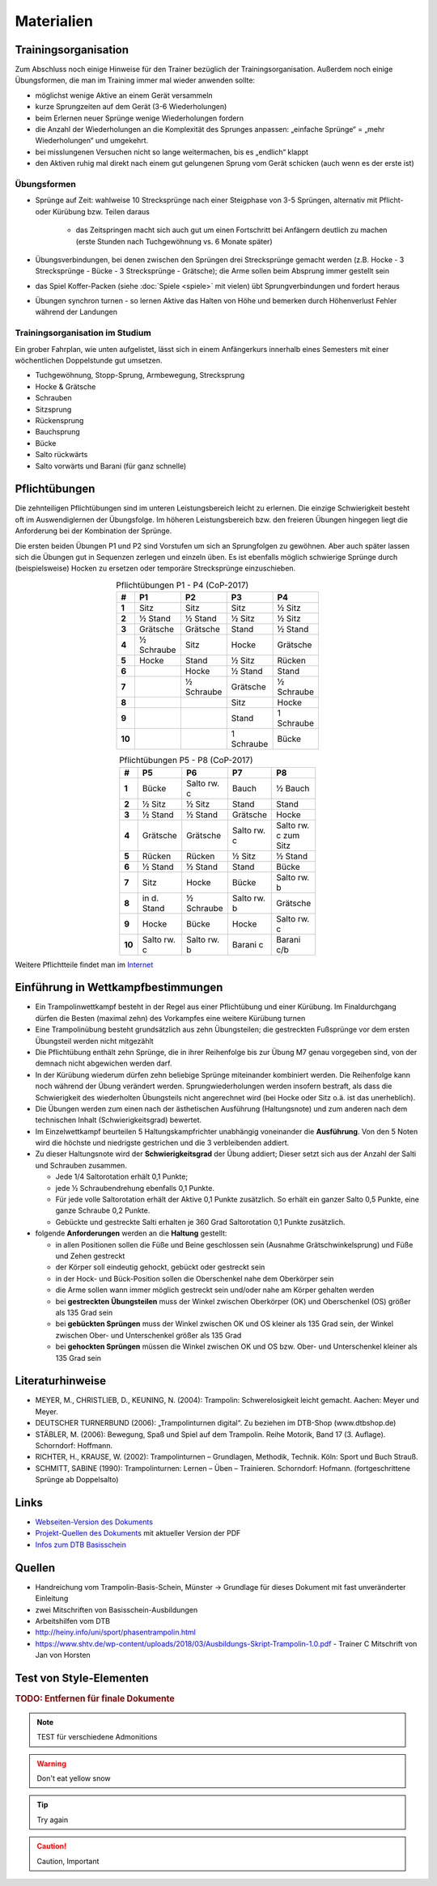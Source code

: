 Materialien
============

Trainingsorganisation
---------------------

Zum Abschluss noch einige Hinweise für den Trainer bezüglich der Trainingsorganisation. Außerdem noch einige Übungsformen, die man im Training immer mal wieder anwenden sollte:

- möglichst wenige Aktive an einem Gerät versammeln
- kurze Sprungzeiten auf dem Gerät (3-6 Wiederholungen)
- beim Erlernen neuer Sprünge wenige Wiederholungen fordern
- die Anzahl der Wiederholungen an die Komplexität des Sprunges anpassen: „einfache Sprünge“ = „mehr Wiederholungen“ und umgekehrt.
- bei misslungenen Versuchen nicht so lange weitermachen, bis es „endlich“ klappt
- den Aktiven ruhig mal direkt nach einem gut gelungenen Sprung vom Gerät schicken (auch wenn es der erste ist)

Übungsformen
~~~~~~~~~~~~~

- Sprünge auf Zeit: wahlweise 10 Strecksprünge nach einer Steigphase von 3-5 Sprüngen, alternativ mit Pflicht- oder Kürübung bzw. Teilen daraus

    - das Zeitspringen macht sich auch gut um einen Fortschritt bei Anfängern deutlich zu machen (erste Stunden nach Tuchgewöhnung vs. 6 Monate später)

- Übungsverbindungen, bei denen zwischen den Sprüngen drei Strecksprünge gemacht werden (z.B. Hocke - 3 Strecksprünge - Bücke - 3 Strecksprünge - Grätsche); die Arme sollen beim Absprung immer gestellt sein
- das Spiel Koffer-Packen (siehe :doc:`Spiele <spiele>` mit vielen) übt Sprungverbindungen und fordert heraus
- Übungen synchron turnen - so lernen Aktive das Halten von Höhe und bemerken durch Höhenverlust Fehler während der Landungen

Trainingsorganisation im Studium
~~~~~~~~~~~~~~~~~~~~~~~~~~~~~~~~~~~~~~~

Ein grober Fahrplan, wie unten aufgelistet, lässt sich in einem Anfängerkurs innerhalb eines Semesters mit einer wöchentlichen Doppelstunde gut umsetzen.

- Tuchgewöhnung, Stopp-Sprung, Armbewegung, Strecksprung
- Hocke & Grätsche
- Schrauben
- Sitzsprung
- Rückensprung
- Bauchsprung
- Bücke
- Salto rückwärts
- Salto vorwärts und Barani (für ganz schnelle)

.. _Pflichten:

Pflichtübungen
--------------

Die zehnteiligen Pflichtübungen sind im unteren Leistungsbereich leicht zu erlernen. Die einzige Schwierigkeit besteht oft im Auswendiglernen der Übungsfolge. Im höheren Leistungsbereich bzw. den freieren Übungen hingegen liegt die Anforderung bei der Kombination der Sprünge.

Die ersten beiden Übungen P1 und P2 sind Vorstufen um sich an Sprungfolgen zu gewöhnen. Aber auch später lassen sich die Übungen gut in Sequenzen zerlegen und einzeln üben. Es ist ebenfalls möglich schwierige Sprünge durch (beispielsweise) Hocken zu ersetzen oder temporäre Strecksprünge einzuschieben.

.. csv-table:: Pflichtübungen P1 - P4 (CoP-2017)
    :widths: 10 20 20 20 20
    :width: 100
    :stub-columns: 1
    :align: center
    :header: #, P1, P2, P3, P4

    1,       Sitz,          Sitz,           Sitz,           ½ Sitz
    2,       ½ Stand,       ½ Stand,        ½ Sitz,         ½ Sitz
    3,       Grätsche,      Grätsche,       Stand,          ½ Stand
    4,       ½ Schraube,    Sitz,           Hocke,          Grätsche
    5,       Hocke,         Stand,          ½ Sitz,         Rücken
    6,       ,              Hocke,          ½ Stand,        Stand
    7,       ,              ½ Schraube,     Grätsche,       ½ Schraube
    8,       ,              ,               Sitz,           Hocke
    9,       ,              ,               Stand,          1 Schraube
    10,      ,              ,               1 Schraube,     Bücke


.. csv-table:: Pflichtübungen P5 - P8 (CoP-2017)
    :widths: 10 20 20 20 20
    :width: 100
    :stub-columns: 1
    :align: center
    :header: #, P5, P6, P7, P8

    1,  Bücke,          Salto rw. c,    Bauch,          ½ Bauch
    2,  ½ Sitz,         ½ Sitz,         Stand,          Stand
    3,  ½ Stand,        ½ Stand,        Grätsche,       Hocke
    4,  Grätsche,       Grätsche,       Salto rw. c,    Salto rw. c zum Sitz
    5,  Rücken,         Rücken,         ½ Sitz,         ½ Stand
    6,  ½ Stand,        ½ Stand,        Stand,          Bücke
    7,  Sitz,           Hocke,          Bücke,          Salto rw. b
    8,  in d. Stand,    ½ Schraube,     Salto rw. b,    Grätsche
    9,  Hocke,          Bücke,          Hocke,          Salto rw. c
    10, Salto rw. c,    Salto rw. b,    Barani c,       Barani c/b


Weitere Pflichtteile findet man im `Internet <https://www.nsv-trampolin.de/index.php/de/infos-regeln/pflichtuebungen-ab-01-01-2017>`_


Einführung in Wettkampfbestimmungen
-----------------------------------

- Ein Trampolinwettkampf besteht in der Regel aus einer Pflichtübung und einer Kürübung. Im Finaldurchgang dürfen die Besten (maximal zehn) des Vorkampfes eine weitere Kürübung turnen
- Eine Trampolinübung besteht grundsätzlich aus zehn Übungsteilen; die gestreckten Fußsprünge vor dem ersten Übungsteil werden nicht mitgezählt
- Die Pflichtübung enthält zehn Sprünge, die in ihrer Reihenfolge bis zur Übung M7 genau vorgegeben sind, von der demnach nicht abgewichen werden darf.
- In der Kürübung wiederum dürfen zehn beliebige Sprünge miteinander kombiniert werden. Die Reihenfolge kann noch während der Übung verändert werden. Sprungwiederholungen werden insofern bestraft, als dass die Schwierigkeit des wiederholten Übungsteils nicht angerechnet wird (bei Hocke oder Sitz o.ä. ist das unerheblich).
- Die Übungen werden zum einen nach der ästhetischen Ausführung (Haltungsnote) und zum anderen nach dem technischen Inhalt (Schwierigkeitsgrad) bewertet.
- Im Einzelwettkampf beurteilen 5 Haltungskampfrichter unabhängig voneinander die **Ausführung**. Von den 5 Noten wird die höchste und niedrigste gestrichen und die 3 verbleibenden addiert.
- Zu dieser Haltungsnote wird der **Schwierigkeitsgrad** der Übung addiert; Dieser setzt sich aus der Anzahl der Salti und Schrauben zusammen.

  - Jede 1/4 Saltorotation erhält 0,1 Punkte;
  - jede ½ Schraubendrehung ebenfalls 0,1 Punkte.
  - Für jede volle Saltorotation erhält der Aktive 0,1 Punkte zusätzlich. So erhält ein ganzer Salto 0,5 Punkte, eine ganze Schraube 0,2 Punkte.
  - Gebückte und gestreckte Salti erhalten je 360 Grad Saltorotation 0,1 Punkte zusätzlich.

- folgende **Anforderungen** werden an die **Haltung** gestellt:

  - in allen Positionen sollen die Füße und Beine geschlossen sein (Ausnahme Grätschwinkelsprung) und Füße und Zehen gestreckt
  - der Körper soll eindeutig gehockt, gebückt oder gestreckt sein
  - in der Hock- und Bück-Position sollen die Oberschenkel nahe dem Oberkörper sein
  - die Arme sollen wann immer möglich gestreckt sein und/oder nahe am Körper gehalten werden
  - bei **gestreckten Übungsteilen** muss der Winkel zwischen Oberkörper (OK) und Oberschenkel (OS) größer als 135 Grad sein
  - bei **gebückten Sprüngen** muss der Winkel zwischen OK und OS kleiner als 135 Grad sein, der Winkel zwischen Ober- und Unterschenkel größer als 135 Grad
  - bei **gehockten Sprüngen** müssen die Winkel zwischen OK und OS bzw. Ober- und Unterschenkel kleiner als 135 Grad sein


Literaturhinweise
-----------------

- MEYER, M., CHRISTLIEB, D., KEUNING, N. (2004): Trampolin: Schwerelosigkeit leicht gemacht. Aachen: Meyer und Meyer.
- DEUTSCHER TURNERBUND (2006): „Trampolinturnen digital“. Zu beziehen im DTB-Shop (www.dtbshop.de)
- STÄBLER, M. (2006): Bewegung, Spaß und Spiel auf dem Trampolin. Reihe Motorik, Band 17 (3. Auflage). Schorndorf: Hoffmann.
- RICHTER, H., KRAUSE, W. (2002): Trampolinturnen – Grundlagen, Methodik, Technik. Köln: Sport und Buch Strauß.
- SCHMITT, SABINE (1990): Trampolinturnen: Lernen – Üben – Trainieren. Schorndorf: Hofmann. (fortgeschrittene Sprünge ab Doppelsalto)

Links
-----

- `Webseiten-Version des Dokuments <https://orgua.github.io/TrampolinTurnen-Basis/>`_
- `Projekt-Quellen des Dokuments <https://github.com/orgua/TrampolinTurnen-Basis>`_ mit aktueller Version der PDF

- `Infos zum DTB Basisschein <https://www.dtb.de/trampolinturnen/themen/dtb-basisschein-trampolin/>`_


Quellen
-------

- Handreichung vom Trampolin-Basis-Schein, Münster -> Grundlage für dieses Dokument mit fast unveränderter Einleitung
- zwei Mitschriften von Basisschein-Ausbildungen
- Arbeitshilfen vom DTB
- http://heiny.info/uni/sport/phasentrampolin.html
- https://www.shtv.de/wp-content/uploads/2018/03/Ausbildungs-Skript-Trampolin-1.0.pdf - Trainer C Mitschrift von Jan von Horsten

Test von Style-Elementen
------------------------

.. rubric:: TODO: Entfernen für finale Dokumente

.. note::
    TEST für verschiedene Admonitions

.. warning::
    Don't eat yellow snow

.. tip::
    Try again

.. caution::
    Caution, Important
